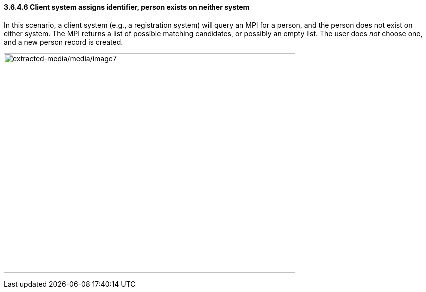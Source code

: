 ==== *3.6.4.6* Client system assigns identifier, person exists on neither system

In this scenario, a client system (e.g., a registration system) will query an MPI for a person, and the person does not exist on either system. The MPI returns a list of possible matching candidates, or possibly an empty list. The user does _not_ choose one, and a new person record is created.

image:extracted-media/media/image7.emf[extracted-media/media/image7,width=584,height=440]

